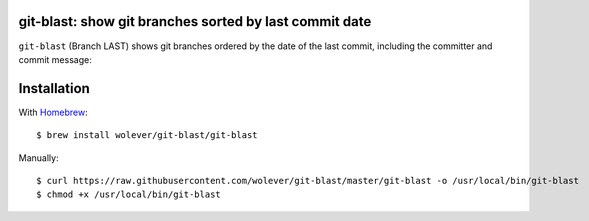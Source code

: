 git-blast: show git branches sorted by last commit date
=======================================================

``git-blast`` (Branch LAST) shows git branches ordered by the date of the last commit, including the committer and commit message:

.. image:: https://i.imgur.com/2VhqNWT.png


Installation
============

With `Homebrew`__::

    $ brew install wolever/git-blast/git-blast

__ https://brew.sh/

Manually::

    $ curl https://raw.githubusercontent.com/wolever/git-blast/master/git-blast -o /usr/local/bin/git-blast
    $ chmod +x /usr/local/bin/git-blast
